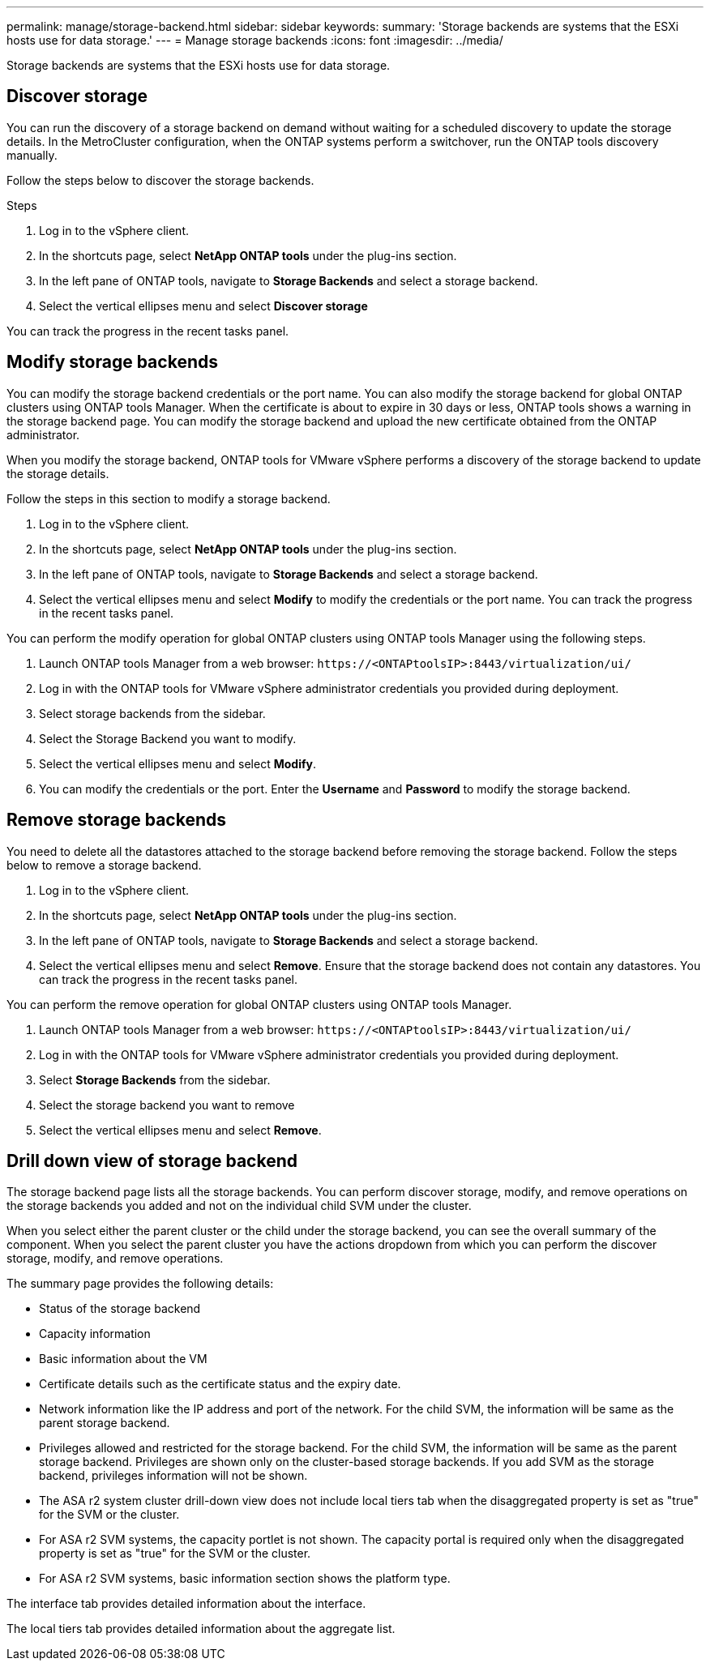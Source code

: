 ---
permalink: manage/storage-backend.html
sidebar: sidebar
keywords:
summary: 'Storage backends are systems that the ESXi hosts use for data storage.'
---
= Manage storage backends
:icons: font
:imagesdir: ../media/

[.lead]
Storage backends are systems that the ESXi hosts use for data storage.

== Discover storage

You can run the discovery of a storage backend on demand without waiting for a scheduled discovery to update the storage details. In the MetroCluster configuration, when the ONTAP systems perform a switchover, run the ONTAP tools discovery manually.

// 10.5 updates  - Jani

Follow the steps below to discover the storage backends.

.Steps

. Log in to the vSphere client.
. In the shortcuts page, select *NetApp ONTAP tools* under the plug-ins section.
. In the left pane of ONTAP tools, navigate to *Storage Backends* and select a storage backend.
. Select the vertical ellipses menu and select *Discover storage*

You can track the progress in the recent tasks panel.

== Modify storage backends
You can modify the storage backend credentials or the port name. You can also modify the storage backend for global ONTAP clusters using ONTAP tools Manager. 
When the certificate is about to expire in 30 days or less, ONTAP tools shows a warning in the storage backend page. You can modify the storage backend and upload the new certificate obtained from the ONTAP administrator.

When you modify the storage backend, ONTAP tools for VMware vSphere performs a discovery of the storage backend to update the storage details.

// 10.5 updates - Jani For Certificate feature.
Follow the steps in this section to modify a storage backend.

. Log in to the vSphere client.
. In the shortcuts page, select *NetApp ONTAP tools* under the plug-ins section.
. In the left pane of ONTAP tools, navigate to *Storage Backends* and select a storage backend.
. Select the vertical ellipses menu and select *Modify* to modify the credentials or the port name.
You can track the progress in the recent tasks panel.

You can perform the modify operation for global ONTAP clusters using ONTAP tools Manager using the following steps.

. Launch ONTAP tools Manager from a web browser: `\https://<ONTAPtoolsIP>:8443/virtualization/ui/` 
. Log in with the ONTAP tools for VMware vSphere administrator credentials you provided during deployment. 
. Select storage backends from the sidebar.
. Select the Storage Backend you want to modify.
. Select the vertical ellipses menu and select *Modify*. 
. You can modify the credentials or the port. Enter the *Username* and *Password* to modify the storage backend.

== Remove storage backends

You need to delete all the datastores attached to the storage backend before removing the storage backend. 
Follow the steps below to remove a storage backend.

. Log in to the vSphere client.
. In the shortcuts page, select *NetApp ONTAP tools* under the plug-ins section.
. In the left pane of ONTAP tools, navigate to *Storage Backends* and select a storage backend.
. Select the vertical ellipses menu and select *Remove*. Ensure that the storage backend does not contain any datastores.
You can track the progress in the recent tasks panel.

You can perform the remove operation for global ONTAP clusters using ONTAP tools Manager.

. Launch ONTAP tools Manager from a web browser: `\https://<ONTAPtoolsIP>:8443/virtualization/ui/` 
. Log in with the ONTAP tools for VMware vSphere administrator credentials you provided during deployment. 
. Select *Storage Backends* from the sidebar.
. Select the storage backend you want to remove
. Select the vertical ellipses menu and select *Remove*. 

== Drill down view of storage backend

The storage backend page lists all the storage backends. You can perform discover storage, modify, and remove operations on the storage backends you added and not on the individual child SVM under the cluster. 

When you select either the parent cluster or the child under the storage backend, you can see the overall summary of the component. When you select the parent cluster you have the actions dropdown from which you can perform the discover storage, modify, and remove operations. 

The summary page provides the following details:

* Status of the storage backend
* Capacity information
* Basic information about the VM
* Certificate details such as the certificate status and the expiry date. 
// 10.5 updates - Jani
* Network information like the IP address and port of the network. For the child SVM, the information will be same as the parent storage backend.
* Privileges allowed and restricted for the storage backend. For the child SVM, the information will be same as the parent storage backend. Privileges are shown only on the cluster-based storage backends. If you add SVM as the storage backend, privileges information will not be shown.
* The ASA r2 system cluster drill-down view does not include local tiers tab when the disaggregated property is set as "true" for the SVM or the cluster.
* For ASA r2 SVM systems, the capacity portlet is not shown. The capacity portal is required only when the disaggregated property is set as "true" for the SVM or the cluster.
* For ASA r2 SVM systems, basic information section shows the platform type.

// 10.3 update for ASA r2
The interface tab provides detailed information about the interface.

The local tiers tab provides detailed information about the aggregate list.


